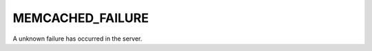 =================
MEMCACHED_FAILURE
=================

A unknown failure has occurred in the server.
